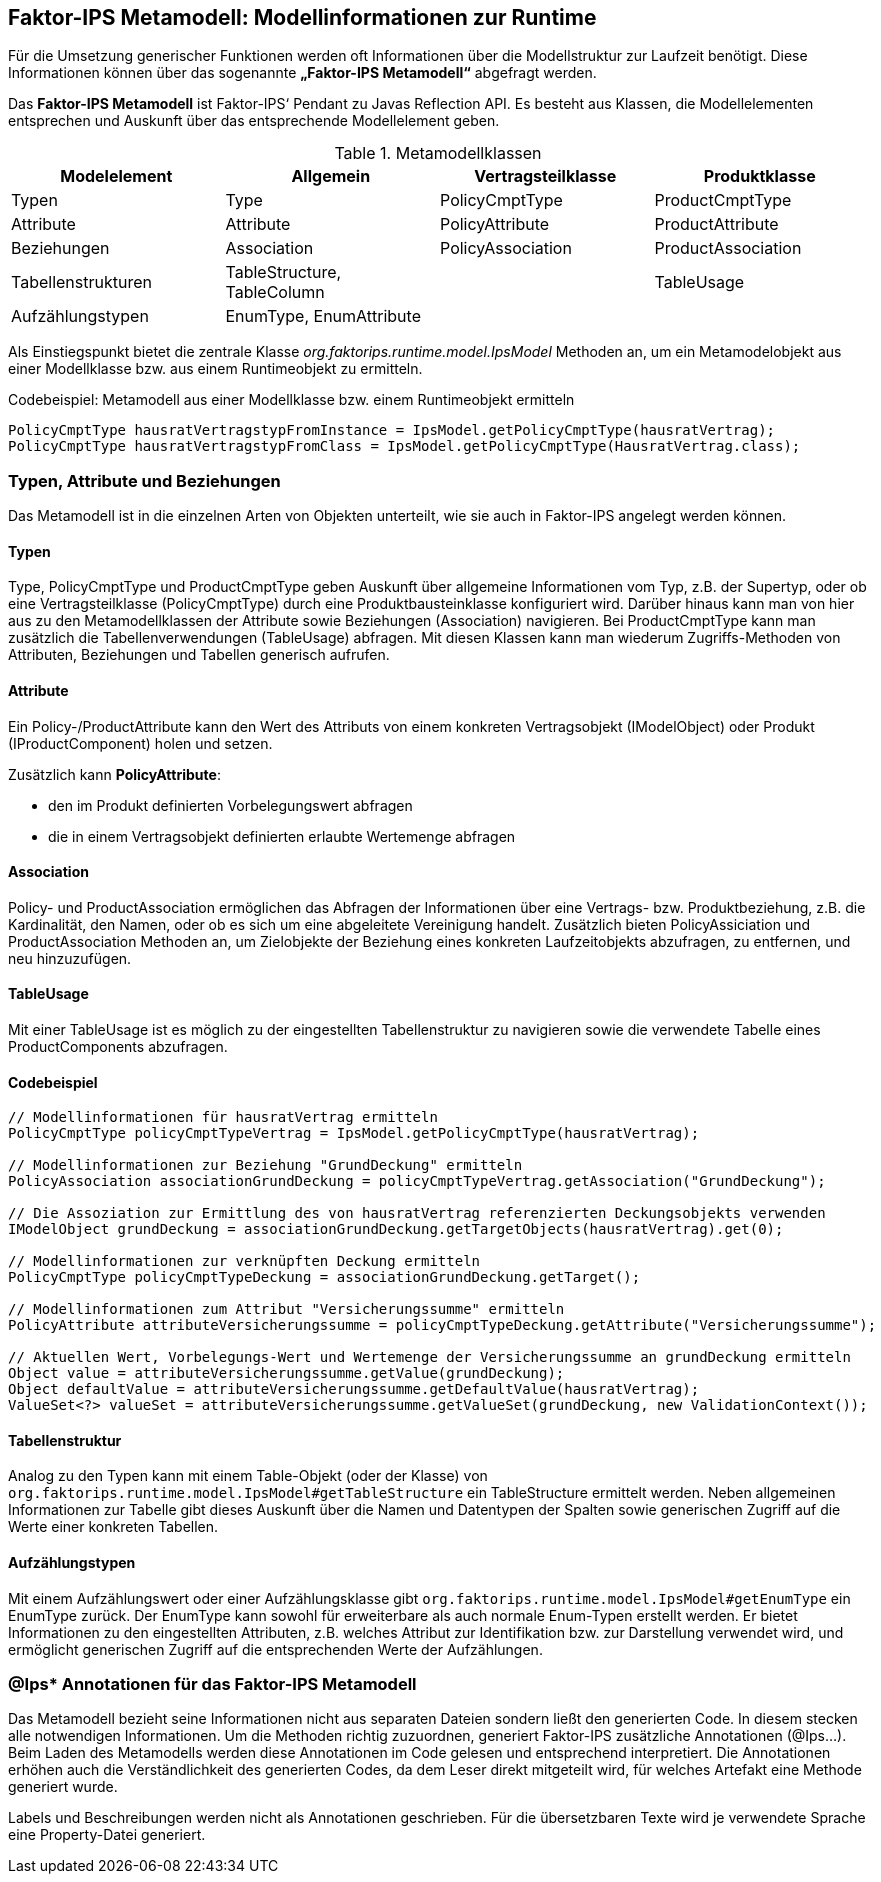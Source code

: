:jbake-title: Metamodell
:jbake-type: chapter
:jbake-status: published
:jbake-order: 100

[[metamodell]]
== Faktor-IPS Metamodell: Modellinformationen zur Runtime

Für die Umsetzung generischer Funktionen werden oft Informationen über die Modellstruktur zur Laufzeit benötigt. Diese Informationen können über das sogenannte *„Faktor-IPS Metamodell“* abgefragt werden.

Das *Faktor-IPS Metamodell* ist Faktor-IPS‘ Pendant zu Javas Reflection API. Es besteht aus Klassen, die Modellelementen entsprechen und Auskunft über das entsprechende Modellelement geben.

.Metamodellklassen
[options="header"]
|=============================================================
|Modelelement |Allgemein |Vertragsteilklasse |Produktklasse
  
|Typen|Type|PolicyCmptType|ProductCmptType
|Attribute|Attribute|PolicyAttribute|ProductAttribute
|Beziehungen|Association|PolicyAssociation|ProductAssociation
|Tabellenstrukturen|TableStructure, TableColumn| |TableUsage
|Aufzählungstypen|EnumType, EnumAttribute| | 
|=============================================================

Als Einstiegspunkt bietet die zentrale Klasse _org.faktorips.runtime.model.IpsModel_ Methoden an, um ein Metamodelobjekt aus einer Modellklasse bzw. aus einem Runtimeobjekt zu ermitteln.

.Codebeispiel: Metamodell aus einer Modellklasse bzw. einem Runtimeobjekt ermitteln
[source, java]
----
PolicyCmptType hausratVertragstypFromInstance = IpsModel.getPolicyCmptType(hausratVertrag);
PolicyCmptType hausratVertragstypFromClass = IpsModel.getPolicyCmptType(HausratVertrag.class);
----

=== Typen, Attribute und Beziehungen
Das Metamodell ist in die einzelnen Arten von Objekten unterteilt, wie sie auch in Faktor-IPS angelegt werden können.

==== Typen
Type, PolicyCmptType und ProductCmptType geben Auskunft über allgemeine Informationen vom Typ, z.B. der Supertyp, oder ob eine Vertragsteilklasse (PolicyCmptType) durch eine Produktbausteinklasse konfiguriert wird. Darüber hinaus kann man von hier aus zu den Metamodellklassen der Attribute sowie Beziehungen (Association) navigieren. Bei ProductCmptType kann man zusätzlich die Tabellenverwendungen (TableUsage) abfragen. Mit diesen Klassen kann man wiederum Zugriffs-Methoden von Attributen, Beziehungen und Tabellen generisch aufrufen.

==== Attribute
Ein Policy-/ProductAttribute kann den Wert des Attributs von einem konkreten Vertragsobjekt (IModelObject) oder Produkt (IProductComponent) holen und setzen.

Zusätzlich kann *PolicyAttribute*: 

* den im Produkt definierten Vorbelegungswert abfragen
* die in einem Vertragsobjekt definierten erlaubte Wertemenge abfragen

==== Association
Policy- und ProductAssociation ermöglichen das Abfragen der Informationen über eine Vertrags- bzw. Produktbeziehung, z.B. die Kardinalität, den Namen, oder ob es sich um eine abgeleitete Vereinigung handelt. Zusätzlich bieten PolicyAssiciation und ProductAssociation Methoden an, um Zielobjekte der Beziehung eines konkreten Laufzeitobjekts abzufragen, zu entfernen, und neu hinzuzufügen.

==== TableUsage
Mit einer TableUsage ist es möglich zu der eingestellten Tabellenstruktur zu navigieren sowie die verwendete Tabelle eines ProductComponents abzufragen.

==== Codebeispiel
[source, java]
----
// Modellinformationen für hausratVertrag ermitteln
PolicyCmptType policyCmptTypeVertrag = IpsModel.getPolicyCmptType(hausratVertrag);

// Modellinformationen zur Beziehung "GrundDeckung" ermitteln
PolicyAssociation associationGrundDeckung = policyCmptTypeVertrag.getAssociation("GrundDeckung");

// Die Assoziation zur Ermittlung des von hausratVertrag referenzierten Deckungsobjekts verwenden
IModelObject grundDeckung = associationGrundDeckung.getTargetObjects(hausratVertrag).get(0);

// Modellinformationen zur verknüpften Deckung ermitteln
PolicyCmptType policyCmptTypeDeckung = associationGrundDeckung.getTarget();

// Modellinformationen zum Attribut "Versicherungssumme" ermitteln
PolicyAttribute attributeVersicherungssumme = policyCmptTypeDeckung.getAttribute("Versicherungssumme");

// Aktuellen Wert, Vorbelegungs-Wert und Wertemenge der Versicherungssumme an grundDeckung ermitteln
Object value = attributeVersicherungssumme.getValue(grundDeckung);
Object defaultValue = attributeVersicherungssumme.getDefaultValue(hausratVertrag);
ValueSet<?> valueSet = attributeVersicherungssumme.getValueSet(grundDeckung, new ValidationContext());
----

==== Tabellenstruktur
Analog zu den Typen kann mit einem Table-Objekt (oder der Klasse) von `org.faktorips.runtime.model.IpsModel#getTableStructure` ein TableStructure ermittelt werden. Neben allgemeinen Informationen zur Tabelle gibt dieses Auskunft über die Namen und Datentypen der Spalten sowie generischen Zugriff auf die Werte einer konkreten Tabellen.

==== Aufzählungstypen
Mit einem Aufzählungswert oder einer Aufzählungsklasse gibt `org.faktorips.runtime.model.IpsModel#getEnumType` ein EnumType zurück. Der EnumType kann sowohl für erweiterbare als auch normale Enum-Typen erstellt werden. Er bietet Informationen zu den eingestellten Attributen, z.B. welches Attribut zur Identifikation bzw. zur Darstellung verwendet wird, und ermöglicht generischen Zugriff auf die entsprechenden Werte der Aufzählungen.

=== @Ips* Annotationen für das Faktor-IPS Metamodell
Das Metamodell bezieht seine Informationen nicht aus separaten Dateien sondern ließt den generierten Code. In diesem stecken alle notwendigen Informationen. Um die Methoden richtig zuzuordnen, generiert Faktor-IPS zusätzliche Annotationen (@Ips…). Beim Laden des Metamodells werden diese Annotationen im Code gelesen und entsprechend interpretiert. Die Annotationen erhöhen auch die Verständlichkeit des generierten Codes, da dem Leser direkt mitgeteilt wird, für welches Artefakt eine Methode generiert wurde.

Labels und Beschreibungen werden nicht als Annotationen geschrieben. Für die übersetzbaren Texte wird je verwendete Sprache eine Property-Datei generiert.